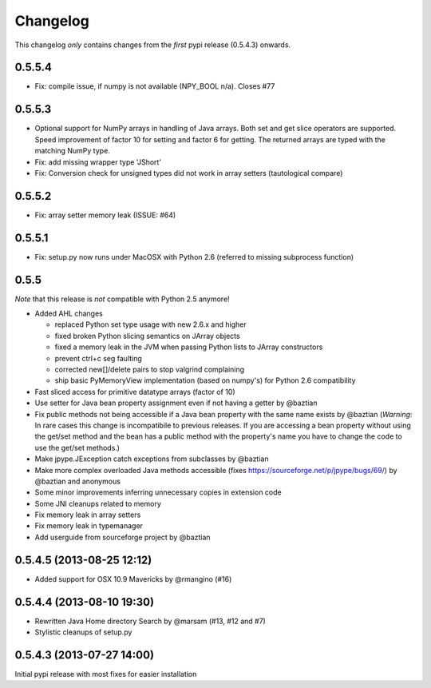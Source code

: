 Changelog
=========

This changelog *only* contains changes from the *first* pypi release (0.5.4.3) onwards.

0.5.5.4
-------
* Fix: compile issue, if numpy is not available (NPY_BOOL n/a). Closes #77

0.5.5.3
-------
* Optional support for NumPy arrays in handling of Java arrays. Both set and get
  slice operators are supported. Speed improvement of factor 10 for setting and
  factor 6 for getting. The returned arrays are typed with the matching NumPy type.
* Fix: add missing wrapper type 'JShort'
* Fix: Conversion check for unsigned types did not work in array setters (tautological compare)  

0.5.5.2
-------
* Fix: array setter memory leak (ISSUE: #64)

0.5.5.1
-------
* Fix: setup.py now runs under MacOSX with Python 2.6 (referred to missing subprocess function)

0.5.5
-----

*Note* that this release is *not* compatible with Python 2.5 anymore!

* Added AHL changes

  * replaced Python set type usage with new 2.6.x and higher
  * fixed broken Python slicing semantics on JArray objects
  * fixed a memory leak in the JVM when passing Python lists to JArray constructors
  * prevent ctrl+c seg faulting
  * corrected new[]/delete pairs to stop valgrind complaining
  * ship basic PyMemoryView implementation (based on numpy's) for Python 2.6 compatibility

* Fast sliced access for primitive datatype arrays (factor of 10)
* Use setter for Java bean property assignment even if not having a
  getter by @baztian
* Fix public methods not being accessible if a Java bean property with
  the same name exists by @baztian (*Warning*: In rare cases this
  change is incompatibile to previous releases. If you are accessing a
  bean property without using the get/set method and the bean has a
  public method with the property's name you have to change the code
  to use the get/set methods.)
* Make jpype.JException catch exceptions from subclasses by @baztian
* Make more complex overloaded Java methods accessible (fixes https://sourceforge.net/p/jpype/bugs/69/) by @baztian and anonymous
* Some minor improvements inferring unnecessary copies in extension code
* Some JNI cleanups related to memory
* Fix memory leak in array setters
* Fix memory leak in typemanager
* Add userguide from sourceforge project by @baztian

0.5.4.5 (2013-08-25 12:12)
--------------------------

* Added support for OSX 10.9 Mavericks by @rmangino (#16)

0.5.4.4 (2013-08-10 19:30)
--------------------------

* Rewritten Java Home directory Search by @marsam (#13, #12 and #7)
* Stylistic cleanups of setup.py

0.5.4.3 (2013-07-27 14:00)
--------------------------

Initial pypi release with most fixes for easier installation
